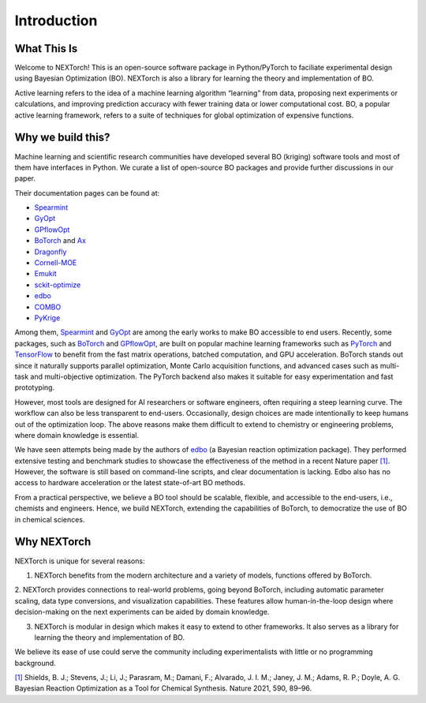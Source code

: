 ============
Introduction
============


What This Is 
=============

Welcome to NEXTorch! This is an open-source software package in Python/PyTorch to faciliate experimental design using Bayesian Optimization (BO). 
NEXTorch is also a library for learning the theory and implementation of BO. 

Active learning refers to the idea of a machine learning algorithm “learning” from data, proposing next experiments or calculations, 
and improving prediction accuracy with fewer training data or lower computational cost. 
BO, a popular active learning framework, refers to a suite of techniques for global optimization of expensive functions.


Why we build this?
====================

Machine learning and scientific research communities have developed several BO (kriging) software tools and most of them have interfaces in Python. 
We curate a list of open-source BO packages and provide further discussions in our paper. 

Their documentation pages can be found at:

- Spearmint_
- GyOpt_
- GPflowOpt_
- BoTorch_ and Ax_ 
- Dragonfly_
- Cornell-MOE_
- Emukit_
- sckit-optimize_
- edbo_
- COMBO_
- PyKrige_

Among them, Spearmint_ and GyOpt_ are among the early works to make BO accessible to end users. 
Recently, some packages, such as BoTorch_ and GPflowOpt_, are built on popular machine learning frameworks such as PyTorch_ and TensorFlow_ 
to benefit from the fast matrix operations, batched computation, and GPU acceleration. 
BoTorch stands out since it naturally supports parallel optimization, Monte Carlo acquisition functions, and advanced cases such as multi-task and multi-objective optimization. 
The PyTorch backend also makes it suitable for easy experimentation and fast prototyping. 

However, most tools are designed for AI researchers or software engineers, often requiring a steep learning curve. The workflow can also be less transparent to end-users. 
Occasionally, design choices are made intentionally to keep humans out of the optimization loop.
The above reasons make them difficult to extend to chemistry or engineering problems, where domain knowledge is essential. 

We have seen attempts being made by the authors of edbo_ (a Bayesian reaction optimization package). 
They performed extensive testing and benchmark studies to showcase the effectiveness of the method in a recent Nature paper `[1]`_.
However, the software is still based on command-line scripts, and clear documentation is lacking. Edbo also has no access to hardware acceleration or the latest state-of-art BO methods.

From a practical perspective, we believe a BO tool should be scalable, flexible, and accessible to the end-users, i.e., chemists and engineers. 
Hence, we build NEXTorch, extending the capabilities of BoTorch, to democratize the use of BO in chemical sciences. 



Why NEXTorch
=============

NEXTorch is unique for several reasons:

1. NEXTorch benefits from the modern architecture and a variety of models, functions offered by BoTorch.

2. NEXTorch provides connections to real-world problems, going beyond BoTorch, including automatic parameter scaling, data type conversions, and visualization capabilities. 
These features allow human-in-the-loop design where decision-making on the next experiments can be aided by domain knowledge.

3. NEXTorch is modular in design which makes it easy to extend to other frameworks. It also serves as a library for learning the theory and implementation of BO. 

We believe its ease of use could serve the community including experimentalists with little or no programming background. 


`[1]`_ Shields, B. J.; Stevens, J.; Li, J.; Parasram, M.; Damani, F.; Alvarado, J. I. M.; Janey, J. M.; Adams, R. P.; Doyle, A. G. Bayesian Reaction Optimization as a Tool for Chemical Synthesis. Nature 2021, 590, 89–96.


.. _Spearmint: https://github.com/HIPS/Spearmint
.. _GyOpt: https://sheffieldml.github.io/GPyOpt/
.. _GPflowOpt: https://gpflowopt.readthedocs.io/en/latest/intro.html
.. _BoTorch: https://botorch.org/
.. _Ax: https://ax.dev/
.. _Dragonfly: https://dragonfly-opt.readthedocs.io/en/master/
.. _Cornell-MOE: https://github.com/wujian16/Cornell-MOE
.. _Emukit: https://emukit.readthedocs.io/en/latest/#
.. _sckit-optimize: https://scikit-optimize.github.io/stable/
.. _edbo: https://b-shields.github.io/edbo/index.html
.. _COMBO: https://github.com/tsudalab/combo
.. _PyKrige: https://geostat-framework.readthedocs.io/projects/pykrige/en/stable/index.html
.. _PyTorch: https://pytorch.org/
.. _TensorFlow: https://www.tensorflow.org/
.. _[1]: https://www.nature.com/articles/s41586-021-03213-y